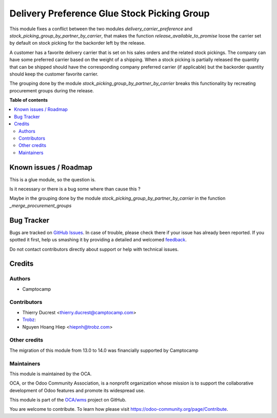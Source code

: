 ============================================
Delivery Preference Glue Stock Picking Group
============================================

.. !!!!!!!!!!!!!!!!!!!!!!!!!!!!!!!!!!!!!!!!!!!!!!!!!!!!
   !! This file is generated by oca-gen-addon-readme !!
   !! changes will be overwritten.                   !!
   !!!!!!!!!!!!!!!!!!!!!!!!!!!!!!!!!!!!!!!!!!!!!!!!!!!!

.. |badge1| image:: https://img.shields.io/badge/maturity-Beta-yellow.png
    :target: https://odoo-community.org/page/development-status
    :alt: Beta
.. |badge2| image:: https://img.shields.io/badge/licence-AGPL--3-blue.png
    :target: http://www.gnu.org/licenses/agpl-3.0-standalone.html
    :alt: License: AGPL-3
.. |badge3| image:: https://img.shields.io/badge/github-OCA%2Fwms-lightgray.png?logo=github
    :target: https://github.com/OCA/wms/tree/14.0/delivery_preference_glue_stock_picking_group
    :alt: OCA/wms
.. |badge4| image:: https://img.shields.io/badge/weblate-Translate%20me-F47D42.png
    :target: https://translation.odoo-community.org/projects/wms-14-0/wms-14-0-delivery_preference_glue_stock_picking_group
    :alt: Translate me on Weblate
.. |badge5| image:: https://img.shields.io/badge/runbot-Try%20me-875A7B.png
    :target: https://runbot.odoo-community.org/runbot/285/14.0
    :alt: Try me on Runbot

|badge1| |badge2| |badge3| |badge4| |badge5| 

This module fixes a conflict between the two modules `delivery_carrier_preference`
and `stock_picking_group_by_partner_by_carrier`, that makes the function
`release_available_to_promise` loose the carrier set by default on stock picking
for the backorder left by the release.

A customer has a favorite delivery carrier that is set on his sales orders and
the related stock pickings.
The company can have some preferred carrier based on the weight of a shipping.
When a stock picking is partially released the quantity that can be shipped
should have the corresponding company preferred carrier (if applicable) but
the backorder quantity should keep the customer favorite carrier.

The grouping done by the module `stock_picking_group_by_partner_by_carrier`
breaks this functionality by recreating procurement groups during the release.

**Table of contents**

.. contents::
   :local:

Known issues / Roadmap
======================

This is a glue module, so the question is.

Is it necessary or there is a bug some where than cause this ?

Maybe in the grouping done by the module `stock_picking_group_by_partner_by_carrier`
in the function `_merge_procurement_groups`

Bug Tracker
===========

Bugs are tracked on `GitHub Issues <https://github.com/OCA/wms/issues>`_.
In case of trouble, please check there if your issue has already been reported.
If you spotted it first, help us smashing it by providing a detailed and welcomed
`feedback <https://github.com/OCA/wms/issues/new?body=module:%20delivery_preference_glue_stock_picking_group%0Aversion:%2014.0%0A%0A**Steps%20to%20reproduce**%0A-%20...%0A%0A**Current%20behavior**%0A%0A**Expected%20behavior**>`_.

Do not contact contributors directly about support or help with technical issues.

Credits
=======

Authors
~~~~~~~

* Camptocamp

Contributors
~~~~~~~~~~~~

* Thierry Ducrest <thierry.ducrest@camptocamp.com>
* `Trobz <https://trobz.com>`_:
* Nguyen Hoang Hiep <hiepnh@trobz.com>

Other credits
~~~~~~~~~~~~~

The migration of this module from 13.0 to 14.0 was financially supported by Camptocamp

Maintainers
~~~~~~~~~~~

This module is maintained by the OCA.

.. image:: https://odoo-community.org/logo.png
   :alt: Odoo Community Association
   :target: https://odoo-community.org

OCA, or the Odoo Community Association, is a nonprofit organization whose
mission is to support the collaborative development of Odoo features and
promote its widespread use.

This module is part of the `OCA/wms <https://github.com/OCA/wms/tree/14.0/delivery_preference_glue_stock_picking_group>`_ project on GitHub.

You are welcome to contribute. To learn how please visit https://odoo-community.org/page/Contribute.
